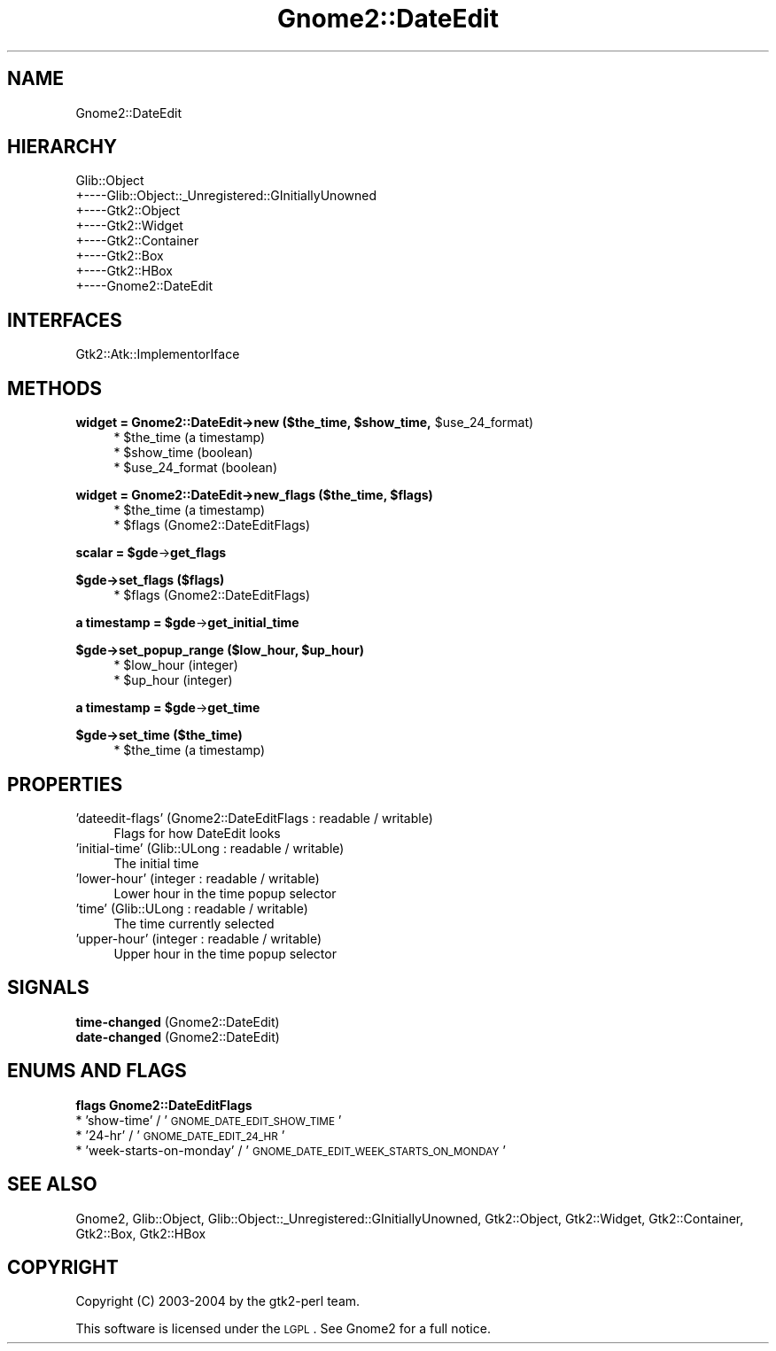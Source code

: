.\" Automatically generated by Pod::Man v1.37, Pod::Parser v1.3
.\"
.\" Standard preamble:
.\" ========================================================================
.de Sh \" Subsection heading
.br
.if t .Sp
.ne 5
.PP
\fB\\$1\fR
.PP
..
.de Sp \" Vertical space (when we can't use .PP)
.if t .sp .5v
.if n .sp
..
.de Vb \" Begin verbatim text
.ft CW
.nf
.ne \\$1
..
.de Ve \" End verbatim text
.ft R
.fi
..
.\" Set up some character translations and predefined strings.  \*(-- will
.\" give an unbreakable dash, \*(PI will give pi, \*(L" will give a left
.\" double quote, and \*(R" will give a right double quote.  | will give a
.\" real vertical bar.  \*(C+ will give a nicer C++.  Capital omega is used to
.\" do unbreakable dashes and therefore won't be available.  \*(C` and \*(C'
.\" expand to `' in nroff, nothing in troff, for use with C<>.
.tr \(*W-|\(bv\*(Tr
.ds C+ C\v'-.1v'\h'-1p'\s-2+\h'-1p'+\s0\v'.1v'\h'-1p'
.ie n \{\
.    ds -- \(*W-
.    ds PI pi
.    if (\n(.H=4u)&(1m=24u) .ds -- \(*W\h'-12u'\(*W\h'-12u'-\" diablo 10 pitch
.    if (\n(.H=4u)&(1m=20u) .ds -- \(*W\h'-12u'\(*W\h'-8u'-\"  diablo 12 pitch
.    ds L" ""
.    ds R" ""
.    ds C` ""
.    ds C' ""
'br\}
.el\{\
.    ds -- \|\(em\|
.    ds PI \(*p
.    ds L" ``
.    ds R" ''
'br\}
.\"
.\" If the F register is turned on, we'll generate index entries on stderr for
.\" titles (.TH), headers (.SH), subsections (.Sh), items (.Ip), and index
.\" entries marked with X<> in POD.  Of course, you'll have to process the
.\" output yourself in some meaningful fashion.
.if \nF \{\
.    de IX
.    tm Index:\\$1\t\\n%\t"\\$2"
..
.    nr % 0
.    rr F
.\}
.\"
.\" For nroff, turn off justification.  Always turn off hyphenation; it makes
.\" way too many mistakes in technical documents.
.hy 0
.if n .na
.\"
.\" Accent mark definitions (@(#)ms.acc 1.5 88/02/08 SMI; from UCB 4.2).
.\" Fear.  Run.  Save yourself.  No user-serviceable parts.
.    \" fudge factors for nroff and troff
.if n \{\
.    ds #H 0
.    ds #V .8m
.    ds #F .3m
.    ds #[ \f1
.    ds #] \fP
.\}
.if t \{\
.    ds #H ((1u-(\\\\n(.fu%2u))*.13m)
.    ds #V .6m
.    ds #F 0
.    ds #[ \&
.    ds #] \&
.\}
.    \" simple accents for nroff and troff
.if n \{\
.    ds ' \&
.    ds ` \&
.    ds ^ \&
.    ds , \&
.    ds ~ ~
.    ds /
.\}
.if t \{\
.    ds ' \\k:\h'-(\\n(.wu*8/10-\*(#H)'\'\h"|\\n:u"
.    ds ` \\k:\h'-(\\n(.wu*8/10-\*(#H)'\`\h'|\\n:u'
.    ds ^ \\k:\h'-(\\n(.wu*10/11-\*(#H)'^\h'|\\n:u'
.    ds , \\k:\h'-(\\n(.wu*8/10)',\h'|\\n:u'
.    ds ~ \\k:\h'-(\\n(.wu-\*(#H-.1m)'~\h'|\\n:u'
.    ds / \\k:\h'-(\\n(.wu*8/10-\*(#H)'\z\(sl\h'|\\n:u'
.\}
.    \" troff and (daisy-wheel) nroff accents
.ds : \\k:\h'-(\\n(.wu*8/10-\*(#H+.1m+\*(#F)'\v'-\*(#V'\z.\h'.2m+\*(#F'.\h'|\\n:u'\v'\*(#V'
.ds 8 \h'\*(#H'\(*b\h'-\*(#H'
.ds o \\k:\h'-(\\n(.wu+\w'\(de'u-\*(#H)/2u'\v'-.3n'\*(#[\z\(de\v'.3n'\h'|\\n:u'\*(#]
.ds d- \h'\*(#H'\(pd\h'-\w'~'u'\v'-.25m'\f2\(hy\fP\v'.25m'\h'-\*(#H'
.ds D- D\\k:\h'-\w'D'u'\v'-.11m'\z\(hy\v'.11m'\h'|\\n:u'
.ds th \*(#[\v'.3m'\s+1I\s-1\v'-.3m'\h'-(\w'I'u*2/3)'\s-1o\s+1\*(#]
.ds Th \*(#[\s+2I\s-2\h'-\w'I'u*3/5'\v'-.3m'o\v'.3m'\*(#]
.ds ae a\h'-(\w'a'u*4/10)'e
.ds Ae A\h'-(\w'A'u*4/10)'E
.    \" corrections for vroff
.if v .ds ~ \\k:\h'-(\\n(.wu*9/10-\*(#H)'\s-2\u~\d\s+2\h'|\\n:u'
.if v .ds ^ \\k:\h'-(\\n(.wu*10/11-\*(#H)'\v'-.4m'^\v'.4m'\h'|\\n:u'
.    \" for low resolution devices (crt and lpr)
.if \n(.H>23 .if \n(.V>19 \
\{\
.    ds : e
.    ds 8 ss
.    ds o a
.    ds d- d\h'-1'\(ga
.    ds D- D\h'-1'\(hy
.    ds th \o'bp'
.    ds Th \o'LP'
.    ds ae ae
.    ds Ae AE
.\}
.rm #[ #] #H #V #F C
.\" ========================================================================
.\"
.IX Title "Gnome2::DateEdit 3pm"
.TH Gnome2::DateEdit 3pm "2006-06-19" "perl v5.8.7" "User Contributed Perl Documentation"
.SH "NAME"
Gnome2::DateEdit
.SH "HIERARCHY"
.IX Header "HIERARCHY"
.Vb 8
\&  Glib::Object
\&  +\-\-\-\-Glib::Object::_Unregistered::GInitiallyUnowned
\&       +\-\-\-\-Gtk2::Object
\&            +\-\-\-\-Gtk2::Widget
\&                 +\-\-\-\-Gtk2::Container
\&                      +\-\-\-\-Gtk2::Box
\&                           +\-\-\-\-Gtk2::HBox
\&                                +\-\-\-\-Gnome2::DateEdit
.Ve
.SH "INTERFACES"
.IX Header "INTERFACES"
.Vb 1
\&  Gtk2::Atk::ImplementorIface
.Ve
.SH "METHODS"
.IX Header "METHODS"
.ie n .Sh "widget = Gnome2::DateEdit\->\fBnew\fP ($the_time, $show_time\fP, \f(CW$use_24_format)"
.el .Sh "widget = Gnome2::DateEdit\->\fBnew\fP ($the_time, \f(CW$show_time\fP, \f(CW$use_24_format\fP)"
.IX Subsection "widget = Gnome2::DateEdit->new ($the_time, $show_time, $use_24_format)"
.RS 4
.ie n .IP "* $the_time (a timestamp)" 4
.el .IP "* \f(CW$the_time\fR (a timestamp)" 4
.IX Item "$the_time (a timestamp)"
.PD 0
.ie n .IP "* $show_time (boolean)" 4
.el .IP "* \f(CW$show_time\fR (boolean)" 4
.IX Item "$show_time (boolean)"
.ie n .IP "* $use_24_format (boolean)" 4
.el .IP "* \f(CW$use_24_format\fR (boolean)" 4
.IX Item "$use_24_format (boolean)"
.RE
.RS 4
.RE
.PD
.ie n .Sh "widget = Gnome2::DateEdit\->\fBnew_flags\fP ($the_time, $flags)"
.el .Sh "widget = Gnome2::DateEdit\->\fBnew_flags\fP ($the_time, \f(CW$flags\fP)"
.IX Subsection "widget = Gnome2::DateEdit->new_flags ($the_time, $flags)"
.RS 4
.ie n .IP "* $the_time (a timestamp)" 4
.el .IP "* \f(CW$the_time\fR (a timestamp)" 4
.IX Item "$the_time (a timestamp)"
.PD 0
.ie n .IP "* $flags (Gnome2::DateEditFlags)" 4
.el .IP "* \f(CW$flags\fR (Gnome2::DateEditFlags)" 4
.IX Item "$flags (Gnome2::DateEditFlags)"
.RE
.RS 4
.RE
.PD
.ie n .Sh "scalar = $gde\fP\->\fBget_flags"
.el .Sh "scalar = \f(CW$gde\fP\->\fBget_flags\fP"
.IX Subsection "scalar = $gde->get_flags"
.Sh "$gde\->\fBset_flags\fP ($flags)"
.IX Subsection "$gde->set_flags ($flags)"
.RS 4
.ie n .IP "* $flags (Gnome2::DateEditFlags)" 4
.el .IP "* \f(CW$flags\fR (Gnome2::DateEditFlags)" 4
.IX Item "$flags (Gnome2::DateEditFlags)"
.RE
.RS 4
.RE
.ie n .Sh "a timestamp = $gde\fP\->\fBget_initial_time"
.el .Sh "a timestamp = \f(CW$gde\fP\->\fBget_initial_time\fP"
.IX Subsection "a timestamp = $gde->get_initial_time"
.ie n .Sh "$gde\->\fBset_popup_range\fP ($low_hour, $up_hour)"
.el .Sh "$gde\->\fBset_popup_range\fP ($low_hour, \f(CW$up_hour\fP)"
.IX Subsection "$gde->set_popup_range ($low_hour, $up_hour)"
.RS 4
.PD 0
.ie n .IP "* $low_hour (integer)" 4
.el .IP "* \f(CW$low_hour\fR (integer)" 4
.IX Item "$low_hour (integer)"
.ie n .IP "* $up_hour (integer)" 4
.el .IP "* \f(CW$up_hour\fR (integer)" 4
.IX Item "$up_hour (integer)"
.RE
.RS 4
.RE
.PD
.ie n .Sh "a timestamp = $gde\fP\->\fBget_time"
.el .Sh "a timestamp = \f(CW$gde\fP\->\fBget_time\fP"
.IX Subsection "a timestamp = $gde->get_time"
.Sh "$gde\->\fBset_time\fP ($the_time)"
.IX Subsection "$gde->set_time ($the_time)"
.RS 4
.ie n .IP "* $the_time (a timestamp)" 4
.el .IP "* \f(CW$the_time\fR (a timestamp)" 4
.IX Item "$the_time (a timestamp)"
.RE
.RS 4
.RE
.SH "PROPERTIES"
.IX Header "PROPERTIES"
.PD 0
.IP "'dateedit\-flags' (Gnome2::DateEditFlags : readable / writable)" 4
.IX Item "'dateedit-flags' (Gnome2::DateEditFlags : readable / writable)"
.PD
Flags for how DateEdit looks
.IP "'initial\-time' (Glib::ULong : readable / writable)" 4
.IX Item "'initial-time' (Glib::ULong : readable / writable)"
The initial time
.IP "'lower\-hour' (integer : readable / writable)" 4
.IX Item "'lower-hour' (integer : readable / writable)"
Lower hour in the time popup selector
.IP "'time' (Glib::ULong : readable / writable)" 4
.IX Item "'time' (Glib::ULong : readable / writable)"
The time currently selected
.IP "'upper\-hour' (integer : readable / writable)" 4
.IX Item "'upper-hour' (integer : readable / writable)"
Upper hour in the time popup selector
.SH "SIGNALS"
.IX Header "SIGNALS"
.IP "\fBtime-changed\fR (Gnome2::DateEdit)" 4
.IX Item "time-changed (Gnome2::DateEdit)"
.PD 0
.IP "\fBdate-changed\fR (Gnome2::DateEdit)" 4
.IX Item "date-changed (Gnome2::DateEdit)"
.PD
.SH "ENUMS AND FLAGS"
.IX Header "ENUMS AND FLAGS"
.Sh "flags Gnome2::DateEditFlags"
.IX Subsection "flags Gnome2::DateEditFlags"
.IP "* 'show\-time' / '\s-1GNOME_DATE_EDIT_SHOW_TIME\s0'" 4
.IX Item "'show-time' / 'GNOME_DATE_EDIT_SHOW_TIME'"
.PD 0
.IP "* '24\-hr' / '\s-1GNOME_DATE_EDIT_24_HR\s0'" 4
.IX Item "'24-hr' / 'GNOME_DATE_EDIT_24_HR'"
.IP "* 'week\-starts\-on\-monday' / '\s-1GNOME_DATE_EDIT_WEEK_STARTS_ON_MONDAY\s0'" 4
.IX Item "'week-starts-on-monday' / 'GNOME_DATE_EDIT_WEEK_STARTS_ON_MONDAY'"
.PD
.SH "SEE ALSO"
.IX Header "SEE ALSO"
Gnome2, Glib::Object, Glib::Object::_Unregistered::GInitiallyUnowned, Gtk2::Object, Gtk2::Widget, Gtk2::Container, Gtk2::Box, Gtk2::HBox
.SH "COPYRIGHT"
.IX Header "COPYRIGHT"
Copyright (C) 2003\-2004 by the gtk2\-perl team.
.PP
This software is licensed under the \s-1LGPL\s0.  See Gnome2 for a full notice.
